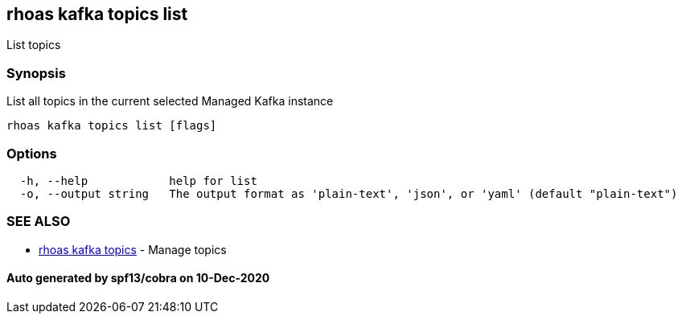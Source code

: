== rhoas kafka topics list

List topics

=== Synopsis

List all topics in the current selected Managed Kafka instance

....
rhoas kafka topics list [flags]
....

=== Options

....
  -h, --help            help for list
  -o, --output string   The output format as 'plain-text', 'json', or 'yaml' (default "plain-text")
....

=== SEE ALSO

* link:rhoas_kafka_topics.adoc[rhoas kafka topics] - Manage topics

==== Auto generated by spf13/cobra on 10-Dec-2020
